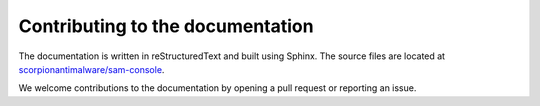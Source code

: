 .. _doc_contributing_to_the_documentation:

Contributing to the documentation
=================================

The documentation is written in reStructuredText and built using Sphinx. The
source files are located at `scorpionantimalware/sam-console <https://github.com/scorpionantimalware/sam-console>`_.

We welcome contributions to the documentation by opening a pull request or reporting an issue.
